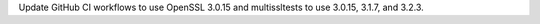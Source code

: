 Update GitHub CI workflows to use OpenSSL 3.0.15 and multissltests to use
3.0.15, 3.1.7, and 3.2.3.
